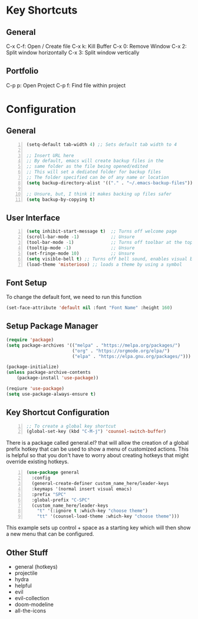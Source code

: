 * Key Shortcuts
** General
   C-x C-f: Open / Create file
   C-x k: Kill Buffer
   C-x 0: Remove Window
   C-x 2: Split window horizontally
   C-x 3: Split window vertically

** Portfolio
   C-p p: Open Project
   C-p f: Find file within project

* Configuration
** General
#+BEGIN_SRC emacs-lisp -n 
(setq-default tab-width 4) ;; Sets default tab width to 4

;; Insert URL here
;; By default, emacs will create backup files in the
;; same folder as the file being opened/edited
;; This will set a dediated folder for backup files
;; The folder specified can be of any name or location
(setq backup-directory-alist '(("." . "~/.emacs-backup-files")))

;; Unsure, but, I think it makes backing up files safer
(setq backup-by-copying t)
#+END_SRC

** User Interface
#+BEGIN_SRC emacs-lisp -n
(setq inhibit-start-message t)  ;; Turns off welcome page
(scroll-bar-mode -1)            ;; Unsure
(tool-bar-mode -1)              ;; Turns off toolbar at the top of the window
(tooltip-mode -1)               ;; Unsure
(set-fringe-mode 10)            ;; Unsure
(setq visible-bell t) ;; Turns off bell sound, enables visual bell
(load-theme 'misterioso) ;; loads a theme by using a symbol
#+END_SRC

** Font Setup
To change the default font, we need to run this function
#+begin_src emacs-lisp
(set-face-attribute 'default nil :font "Font Name" :height 160)
#+end_src

** Setup Package Manager
#+begin_src emacs-lisp
(require 'package)
(setq package-archives '(("melpa" . "https://melpa.org/packages/")
                         ("org" . "https://orgmode.org/elpa/")
                         ("elpa" . "https://elpa.gnu.org/packages/")))

(package-initialize)
(unless package-archive-contents
    (package-install 'use-package))

(reqiure 'use-package)
(setq use-package-always-ensure t)
#+end_src

** Key Shortcut Configuration
#+BEGIN_SRC emacs-lisp -n
;; To create a global key shortcut
(global-set-key (kbd "C-M-j") 'counsel-switch-buffer)
#+END_SRC

There is a package called general.el? that will allow the
creation of a global prefix hotkey that can be used to
show a menu of customized actions.  This is helpful so that
you don't have to worry about creating hotkeys that might
override existing hotkeys.
#+BEGIN_SRC emacs-lisp -n
(use-package general
  :config
  (general-create-definer custom_name_here/leader-keys
  :keymaps '(normal insert visual emacs)
  :prefix "SPC"
  :global-prefix "C-SPC"
  (custom_name_here/leader-keys
    "t" '(:ignore t :which-key "choose theme")
	"tt" '(counsel-load-theme :which-key "choose theme")))
#+END_SRC
This example sets up control + space as a starting key
which will then show a new menu that can be configured.
** Other Stuff
- general (hotkeys)
- projectile
- hydra
- helpful
- evil
- evil-collection
- doom-modeline
- all-the-icons
